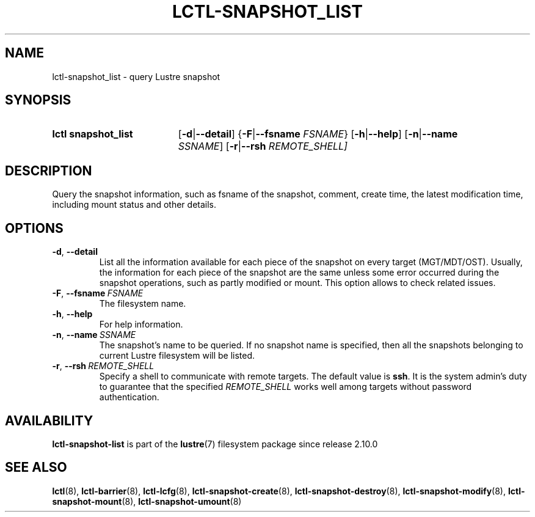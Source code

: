 .TH LCTL-SNAPSHOT_LIST 8 2024-08-14 Lustre "Lustre Configuration Utilities"
.SH NAME
lctl-snapshot_list \- query Lustre snapshot
.SH SYNOPSIS
.SY "lctl snapshot_list"
.RB [ -d | --detail ]
.RB { -F | --fsname
.IR FSNAME }
.RB [ -h | --help ]
.RB [ -n | --name
.IR SSNAME ]
.RB [ -r | --rsh
.IR REMOTE_SHELL]
.YS
.SH DESCRIPTION
Query the snapshot information, such as fsname of the snapshot, comment,
create time, the latest modification time, including mount status
and other details.
.SH OPTIONS
.TP
.BR -d ", " --detail
List all the information available for each piece of the snapshot on every
target (MGT/MDT/OST). Usually, the information for each piece of the snapshot
are the same unless some error occurred during the snapshot operations, such
as partly modified or mount. This option allows to check related issues.
.TP
.BR -F ", " --fsname  \ \fIFSNAME
The filesystem name.
.TP
.BR -h ", " --help
For help information.
.TP
.BR -n ", " --name  \ \fISSNAME
The snapshot's name to be queried. If no snapshot name is specified, then all
the snapshots belonging to current Lustre filesystem will be listed.
.TP
.BR -r ", " --rsh  \ \fIREMOTE_SHELL
Specify a shell to communicate with remote targets. The default value is
.BR ssh .
It is the system admin's duty to guarantee that the specified
.I REMOTE_SHELL
works well among targets without password authentication.
.SH AVAILABILITY
.B lctl-snapshot-list
is part of the
.BR lustre (7)
filesystem package since release 2.10.0
.\" Added in commit v2_9_54_0-67-gd73849a05e
.SH SEE ALSO
.BR lctl (8),
.BR lctl-barrier (8),
.BR lctl-lcfg (8),
.BR lctl-snapshot-create (8),
.BR lctl-snapshot-destroy (8),
.BR lctl-snapshot-modify (8),
.BR lctl-snapshot-mount (8),
.BR lctl-snapshot-umount (8)
